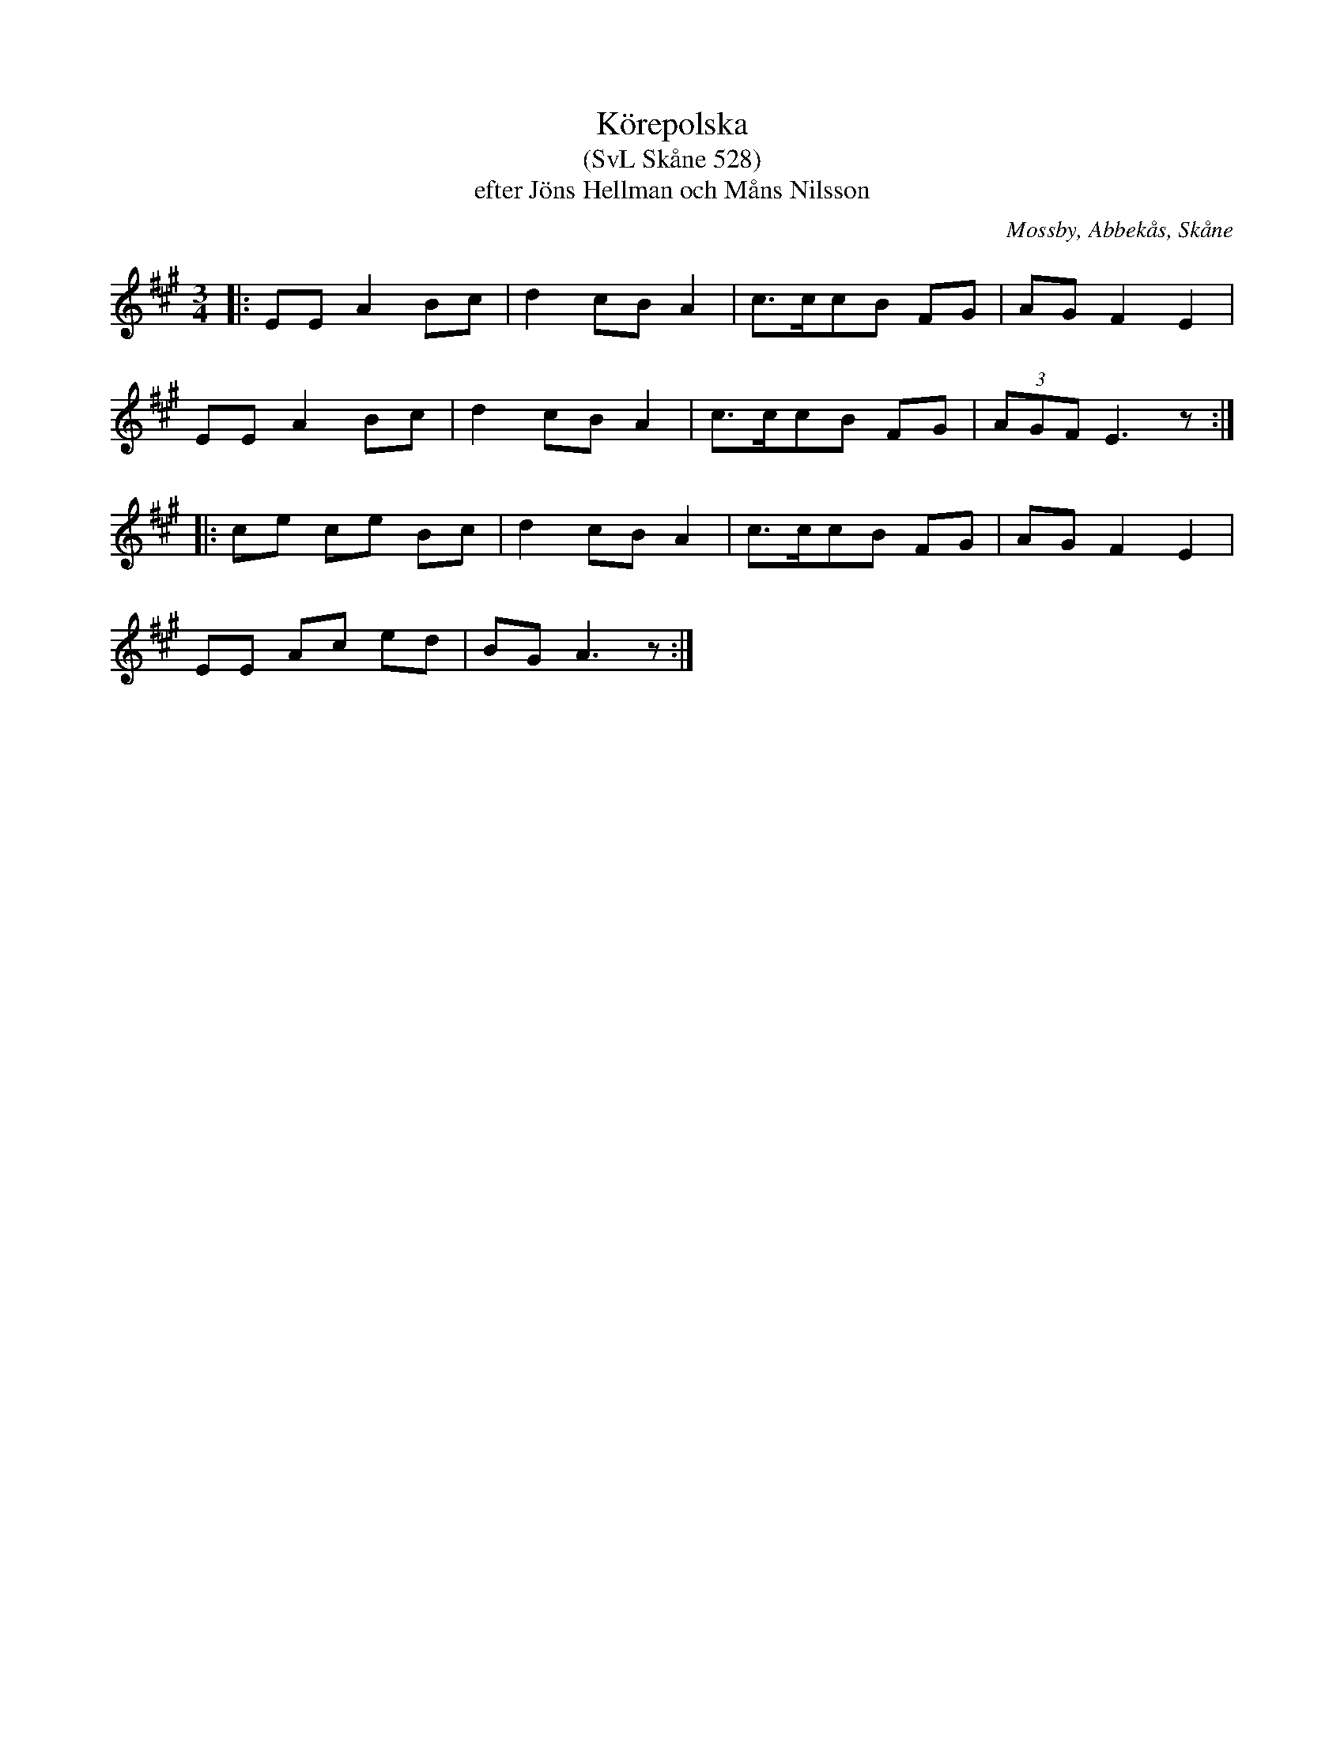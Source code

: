 %%abc-charset utf-8

X:528
T:Körepolska
T:(SvL Skåne 528)
T:efter Jöns Hellman och Måns Nilsson
R:Körepolska
O:Mossby, Abbekås, Skåne
S:Svenska Låtar Skåne
B:Svenska Låtar Skåne
Z:Åke Persson 2015-12-05
M:3/4
L:1/8
K:A
|: EE A2 Bc | d2 cB A2 | c>ccB FG | AG F2 E2 |
   EE A2 Bc | d2 cB A2 | c>ccB FG | (3AGF E3 z :|
|: ce ce Bc | d2 cB A2 | c>ccB FG | AG F2 E2 |
   EE Ac ed | BG A3 z :|

